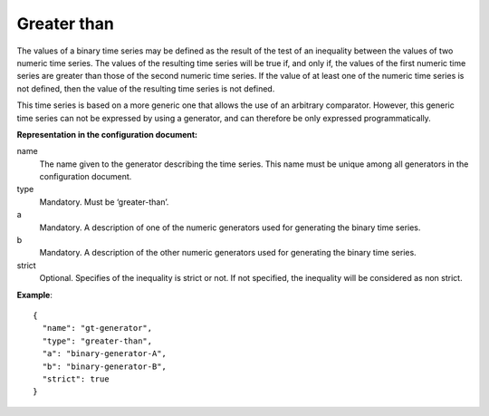 Greater than
------------

The values of a binary time series may be defined as the result of the test of an inequality between the values
of two numeric time series. The values of the resulting time series will be true if, and only if, the values of the
first numeric time series are greater than those of the second numeric time series.
If the value of at least one of the numeric time series is not defined, then the value of the resulting time series
is not defined.

This time series is based on a more generic one that allows the use of an arbitrary comparator. However, this generic
time series can not be expressed by using a generator, and can therefore be only expressed programmatically.

**Representation in the configuration document:**

name
    The name given to the generator describing the time series. This name must be unique among all generators in the configuration document.

type
    Mandatory. Must be ‘greater-than’.

a
    Mandatory. A description of one of the numeric generators used for generating the binary time series.

b
    Mandatory. A description of the other numeric generators used for generating the binary time series.

strict
    Optional. Specifies of the inequality is strict or not. If not specified, the inequality will be considered as
    non strict.

**Example**::

    {
      "name": "gt-generator",
      "type": "greater-than",
      "a": "binary-generator-A",
      "b": "binary-generator-B",
      "strict": true
    }
